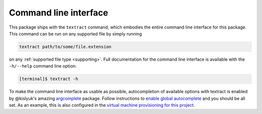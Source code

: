 .. _command-line-interface:

Command line interface
======================

This package ships with the ``textract`` command, which embodies the
entire command line interface for this package. This command can be
run on any supported file by simply running

.. code-block:: bash

    textract path/to/some/file.extension

on any :ref:`supported file type <supporting>`. Full documentation for
the command line interface is available with the ``-h/--help`` command
line option:


.. code-block:: bash

    [terminal]$ textract -h

.. program-output:: ../bin/textract -h


To make the command line interface as usable as possible,
autocompletion of available options with textract is enabled by
@kislyuk's amazing `argcomplete
<https://github.com/kislyuk/argcomplete>`__ package.  Follow
instructions to `enable global autocomplete
<https://github.com/kislyuk/argcomplete#activating-global-completion>`__
and you should be all set. As an example, this is also configured in
the `virtual machine provisioning for this project
<http://github.com/deanmalmgren/textract/blob/master/provision/development.sh#L17>`__. 
